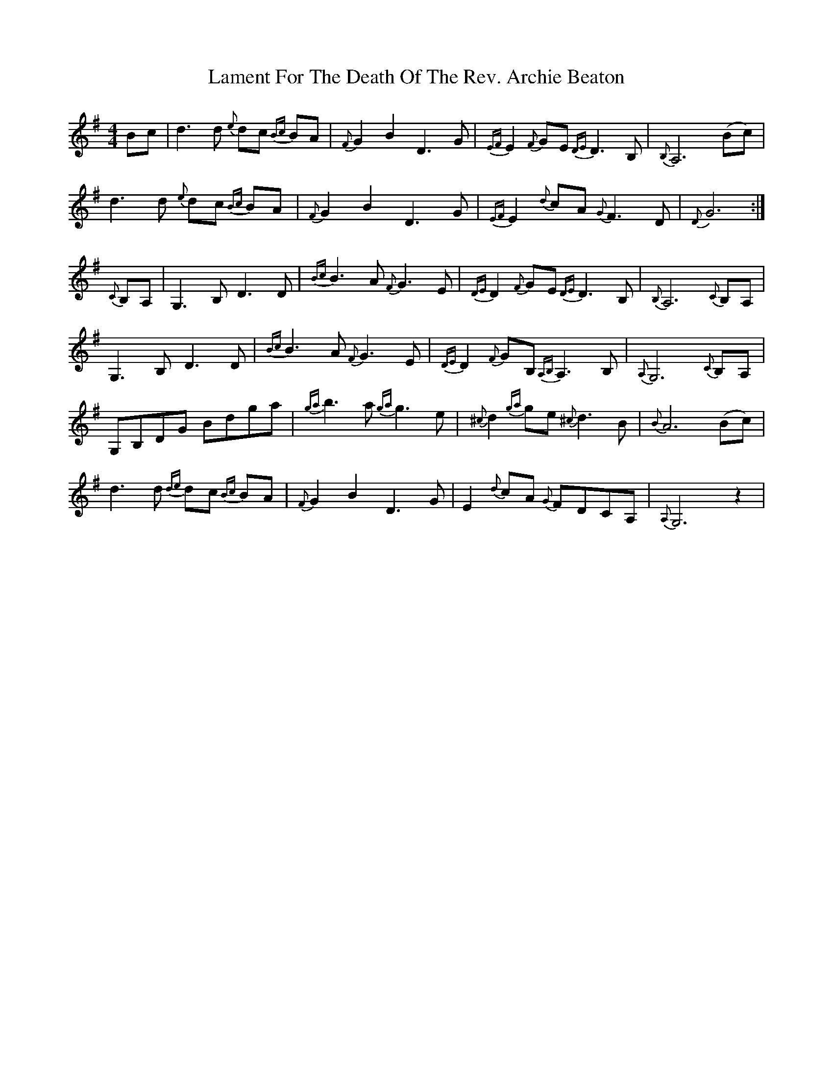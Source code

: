 X: 22718
T: Lament For The Death Of The Rev. Archie Beaton
R: reel
M: 4/4
K: Gmajor
Bc|d3 d {e}dc {Bc}BA|{F}G2 B2 D3 G|{EF}E2 {F}GE {DE}D3 B,|{B,}A,6 (Bc)|
d3 d {e}dc {Bc}BA|{F}G2 B2 D3 G|{EF}E2 {d}cA {G}F3 D|{D}G6:|
{C}B,A,|G,3 B, D3 D|{Bc}B3 A {F}G3 E|{DE}D2 {F}GE {DE}D3 B,|{B,}A,6 {C}B,A,|
G,3 B, D3 D|{Bc}B3 A {F}G3 E|{DE}D2 {F}GB, {A,B,}A,3 B,|{A,}G,6 {C}B,A,|
G,B,DG Bdga|{ga}b3 a {ga}g3 e|{^c}d2 {ga}ge {^c}d3 B|{B}A6 (Bc)|
d3 d {de}dc {Bc}BA|{F}G2 B2 D3 G|E2 {d}cA {G}FDCA,|{A,}G,6 z2|

